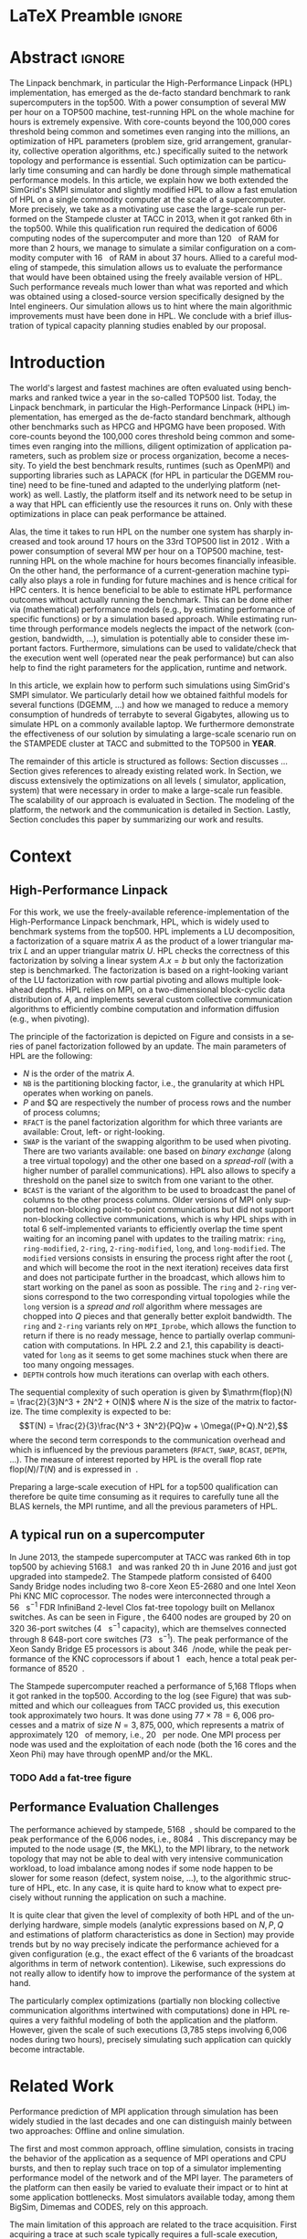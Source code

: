 # -*- coding: utf-8 -*-
# -*- org-confirm-babel-evaluate: nil -*-
# -*- mode: org -*-
#+TITLE:
#+LANGUAGE:  en
#+OPTIONS: H:5 author:nil email:nil creator:nil timestamp:nil skip:nil toc:nil ^:nil
#+TAGS: ARNAUD(a) CHRISTIAN(c) ANNE-CECILE(A)
#+TAGS: noexport(n) DEPRECATED(d) ignore(i)
#+TAGS: EXPERIMENT(e) LU(l) EP(e)
#+STARTUP: overview indent inlineimages logdrawer hidestars
#+EXPORT_SELECT_TAGS: export
#+EXPORT_EXCLUDE_TAGS: noexport
#+SEQ_TODO: TODO(t!) STARTED(s!) WAITING(w@) | DONE(d!) CANCELLED(c@) DEFERRED(@) FLAWED(f@)
#+LATEX_CLASS: IEEEtran
#+PROPERTY: header-args :eval never-export
#+LATEX_HEADER: \usepackage{DejaVuSansMono}
#+LATEX_HEADER: \usepackage[T1]{fontenc}
#+LATEX_HEADER: \usepackage[utf8]{inputenc}
#+LATEX_HEADER: %\usepackage{fixltx2e}
#+LATEX_HEADER: \usepackage{ifthen,figlatex}
#+LATEX_HEADER: \usepackage{longtable}
#+LATEX_HEADER: \usepackage{float}
#+LATEX_HEADER: \usepackage{wrapfig}
#+LATEX_HEADER: \usepackage{subfigure}
#+LATEX_HEADER: \usepackage{graphicx}
#+LATEX_HEADER: \usepackage{color,soul}
#+LATEX_HEADER: \usepackage[export]{adjustbox}
#+LATEX_HEADER: \usepackage{xspace}
#+LATEX_HEADER: \usepackage{amsmath,amssymb}
#+LATEX_HEADER: \usepackage[american]{babel}
#+LATEX_HEADER: \usepackage{relsize}
#+LATEX_HEADER: \AtBeginDocument{
#+LATEX_HEADER:   \definecolor{pdfurlcolor}{rgb}{0,0,0.6}
#+LATEX_HEADER:   \definecolor{pdfcitecolor}{rgb}{0,0.6,0}
#+LATEX_HEADER:   \definecolor{pdflinkcolor}{rgb}{0.6,0,0}
#+LATEX_HEADER:   \definecolor{light}{gray}{.85}
#+LATEX_HEADER:   \definecolor{vlight}{gray}{.95}
#+LATEX_HEADER: }
#+LATEX_HEADER: %\usepackage[paper=letterpaper,margin=1.61in]{geometry}
#+LATEX_HEADER: \usepackage{url} \urlstyle{sf}
#+LATEX_HEADER: \usepackage[normalem]{ulem}
#+LATEX_HEADER: \usepackage{todonotes}
#+LATEX_HEADER: \usepackage{fancyvrb}
#+LATEX_HEADER: \usepackage[colorlinks=true,citecolor=pdfcitecolor,urlcolor=pdfurlcolor,linkcolor=pdflinkcolor,pdfborder={0 0 0}]{hyperref}
#+LATEX_HEADER: \usepackage{color,colortbl}
#+LATEX_HEADER: \definecolor{gray98}{rgb}{0.98,0.98,0.98}
#+LATEX_HEADER: \definecolor{gray20}{rgb}{0.20,0.20,0.20}
#+LATEX_HEADER: \definecolor{gray25}{rgb}{0.25,0.25,0.25}
#+LATEX_HEADER: \definecolor{gray16}{rgb}{0.161,0.161,0.161}
#+LATEX_HEADER: \definecolor{gray60}{rgb}{0.6,0.6,0.6}
#+LATEX_HEADER: \definecolor{gray30}{rgb}{0.3,0.3,0.3}
#+LATEX_HEADER: \definecolor{bgray}{RGB}{248, 248, 248}
#+LATEX_HEADER: \definecolor{amgreen}{RGB}{77, 175, 74}
#+LATEX_HEADER: \definecolor{amblu}{RGB}{55, 126, 184}
#+LATEX_HEADER: \definecolor{amred}{RGB}{228,26,28}
#+LATEX_HEADER: \definecolor{amdove}{RGB}{102,102,122}
#+LATEX_HEADER: \usepackage{xcolor}
#+LATEX_HEADER: \usepackage[procnames]{listings}
#+LATEX_HEADER: \lstset{ %
#+LATEX_HEADER:  backgroundcolor=\color{gray98},    % choose the background color; you must add \usepackage{color} or \usepackage{xcolor}
#+LATEX_HEADER:  basicstyle=\tt\scriptsize,        % the size of the fonts that are used for the code
#+LATEX_HEADER:  breakatwhitespace=false,          % sets if automatic breaks should only happen at whitespace
#+LATEX_HEADER:  breaklines=true,                  % sets automatic line breaking
#+LATEX_HEADER:  showlines=true,                   % sets automatic line breaking
#+LATEX_HEADER:  captionpos=b,                     % sets the caption-position to bottom
#+LATEX_HEADER:  commentstyle=\color{gray30},      % comment style
#+LATEX_HEADER:  extendedchars=true,               % lets you use non-ASCII characters; for 8-bits encodings only, does not work with UTF-8
#+LATEX_HEADER:  frame=single,                     % adds a frame around the code
#+LATEX_HEADER:  keepspaces=true,                  % keeps spaces in text, useful for keeping indentation of code (possibly needs columns=flexible)
#+LATEX_HEADER:  keywordstyle=\color{amblu},       % keyword style
#+LATEX_HEADER:  procnamestyle=\color{amred},      % procedures style
#+LATEX_HEADER:  language=[95]fortran,             % the language of the code
#+LATEX_HEADER:  numbers=left,                     % where to put the line-numbers; possible values are (none, left, right)
#+LATEX_HEADER:  numbersep=5pt,                    % how far the line-numbers are from the code
#+LATEX_HEADER:  numberstyle=\tiny\color{gray20},  % the style that is used for the line-numbers
#+LATEX_HEADER:  rulecolor=\color{gray20},         % if not set, the frame-color may be changed on line-breaks within not-black text (\eg comments (green here))
#+LATEX_HEADER:  showspaces=false,                 % show spaces everywhere adding particular underscores; it overrides 'showstringspaces'
#+LATEX_HEADER:  showstringspaces=false,           % underline spaces within strings only
#+LATEX_HEADER:  showtabs=false,                   % show tabs within strings adding particular underscores
#+LATEX_HEADER:  stepnumber=2,                     % the step between two line-numbers. If it's 1, each line will be numbered
#+LATEX_HEADER:  stringstyle=\color{amdove},       % string literal style
#+LATEX_HEADER:  tabsize=2,                        % sets default tabsize to 2 spaces
#+LATEX_HEADER:  % title=\lstname,                    % show the filename of files included with \lstinputlisting; also try caption instead of title
#+LATEX_HEADER:  procnamekeys={call}
#+LATEX_HEADER: }
#+LATEX_HEADER: \definecolor{colorfuncall}{rgb}{0.6,0,0}
#+LATEX_HEADER: \newcommand{\prettysmall}{\fontsize{6}{8}\selectfont}
#+LATEX_HEADER: \let\oldtexttt=\texttt
#+LATEX_HEADER: \renewcommand\texttt[1]{\oldtexttt{\smaller[1]{#1}}}
# #+LATEX_HEADER: \usepackage[round-precision=3,round-mode=figures,scientific-notation=true]{siunitx}
#+LATEX_HEADER: \usepackage[binary-units]{siunitx}
#+LATEX_HEADER: \DeclareSIUnit\flop{Flop}
#+LATEX_HEADER: \DeclareSIUnit\flops{\flop\per\second}
#+LATEX_HEADER:\usepackage{tikz}
#+LATEX_HEADER:\usetikzlibrary{arrows,shapes,positioning,shadows,trees,calc}
#+LATEX_HEADER:\usepackage{pgfplots}
#+LATEX_HEADER:\pgfplotsset{compat=1.13}

#+LATEX_HEADER: \usepackage{enumitem}
#+LATEX_HEADER: \usepackage[mode=buildnew]{standalone}
#+LATEX_HEADER: \usepackage[ruled,vlined,english]{algorithm2e}
#+LATEX_HEADER: \DontPrintSemicolon

#+LaTeX: \newcommand\myemph[1]{\color{colorfuncall}\textbf{#1}}%

#+LaTeX: \newcommand\labspace[1][-0.25cm]{\vspace{#1}}
#+LaTeX: \renewcommand\O{\ensuremath{\mathcal{O}}\xspace}%

* LaTeX Preamble                                                     :ignore:
#+BEGIN_EXPORT latex
\let\oldcite=\cite
\renewcommand\cite[2][]{~\ifthenelse{\equal{#1}{}}{\oldcite{#2}}{\oldcite[#1]{#2}}\xspace}
\let\oldref=\ref
\def\ref#1{~\oldref{#1}\xspace}
\def\eqref#1{~(\oldref{#1})\xspace}
\def\ie{i.e.,\xspace}
\def\eg{e.g.,\xspace}
\def\etal{~\textit{et al.\xspace}}
\newcommand{\AL}[2][inline]{\todo[caption={},color=green!50,#1]{\small\sf\textbf{AL:} #2}}
\newcommand{\TC}[2][inline]{\todo[caption={},color=blue!50,#1]{\small\sf\textbf{TOM:} #2}}
\newcommand{\CH}[2][inline]{\todo[color=red!30,#1]{\small\sf \textbf{CH:} #2}}

%% Omit the copyright space.
%\makeatletter
%\def\@copyrightspace{}
%\makeatother

%\def\IEEEauthorblockN#1{\gdef\IEEEauthorrefmark##1{\ensuremath{{}^{\textsf{##1}}}}#1}
%\newlength{\blockA}
%\setlength{\blockA}{.35\linewidth}
%\def\IEEEauthorblockA#1{
%  \scalebox{.9}{\begin{minipage}{\blockA}\normalsize\sf
%    \def\IEEEauthorrefmark##1{##1: }
%    #1
%  \end{minipage}}
%}
% \def\IEEEauthorrefmark#1{#1: }

\title{Emulating High Performance Linpack on a Commodity Computer at the Scale of a Supercomputer}
%\title{Simulating the Energy Consumption of MPI~Applications}
% Predicting the Performance and the Power Consumption of MPI Applications With SimGrid
  %\titlerunning{Power-aware simulation for large-scale systems with SimGrid}
  %

  \author{
  \IEEEauthorblockN{
  Tom Cornebize, Franz C. Heinrich, Arnaud Legrand}
  \IEEEauthorblockA{Univ. Grenoble Alpes, CNRS, Inria, Grenoble INP, LIG, 38000 Grenoble, France\\
    tom.cornebize@univ-grenoble-alpes.fr, franz-christian.heinrich@inria.fr, arnaud.legrand@imag.fr}
  }


  \maketitle              % typeset the title of the contribution
#+END_EXPORT
* Abstract                                                           :ignore:
#+LaTeX: \begin{abstract}
The Linpack benchmark, in particular the High-Performance Linpack
(HPL) implementation, has emerged as the de-facto standard benchmark
to rank supercomputers in the top500. With a power consumption of
several MW per hour on a TOP500 machine, test-running HPL on the whole
machine for hours is extremely expensive. With core-counts beyond the
100,000 cores threshold being common and sometimes even ranging into
the millions, an optimization of HPL parameters (problem size, grid
arrangement, granularity, collective operation algorithms, etc.)
specifically suited to the network topology and performance is
essential. Such optimization can be particularly time consuming and
can hardly be done through simple mathematical performance models. In
this article, we explain how we both extended the SimGrid's SMPI
simulator and slightly modified HPL to allow a fast emulation of HPL
on a single commodity computer at the scale of a supercomputer. More
precisely, we take as a motivating use case the large-scale run
performed on the Stampede cluster at TACC in 2013, when it got ranked
6th in the top500. While this qualification run required the
dedication of 6006 computing nodes of the supercomputer and more than
\SI{120}{\tera\byte} of RAM for more than 2 hours, we manage to simulate a similar
configuration on a commodity computer with \SI{16}{\giga\byte} of RAM in about 37
hours. Allied to a careful modeling of stampede, this simulation
allows us to evaluate the performance that would have been obtained
using the freely available version of HPL. Such performance reveals much
lower than what was reported and which was obtained using a
closed-source version specifically designed by the Intel
engineers. Our simulation allows us to hint where the main algorithmic
improvements must have been done in HPL. We conclude with a brief
illustration of typical capacity planning studies enabled by our
proposal. 

# With supercomputers growing both in size and popularity, it has become
# important to reduce their usage for the optimization of application
# codes rather than serious research. Simulation is well-known to be
# able to aid researchers to study the behavior of massively parallel
# applications. Alas, running these simulations at the scale of the
# largest supercomputers has been practically infeasible, rendering it
# almost impossible to faithfully predict resource-hungry applications. 
# In this work, we show how we adapted HPL and the SMPI simulator of the SimGrid
# simulation framework to predict HPL's behavior on the 6,006 nodes of
# the Stampede1 cluster. We first outline how we reduced the time spent executing
# code from HPL to only \SI{0.3}{\percent} without loosing accuracy by
# using empirically obtained
# performance models for the computation kernels before we discuss the
# network and communication models used
# by SMPI and how we modeled an accelerator-based cluster such as Stampede.
# We finally demonstrate the practical applicability of our
# approach through the simulation of HPL at scale on a commonly
# available single server node by accurately predicting its
# runtime on a \SI{120}{\tera\byte} large problem instance that was used
# to evaluate the Stampede1 system for the Top500 list.
#+LaTeX: \end{abstract}


#+BEGIN_EXPORT latex
% this is need to trim the number of authors and et al. for more than 3 authors
\bstctlcite{IEEEexample:BSTcontrol}
#+END_EXPORT
* Introduction

The world's largest and fastest machines are often evaluated using
benchmarks and ranked twice a year in the so-called
TOP500 list. Today, the Linpack benchmark, in particular the High-Performance Linpack (HPL)
implementation, has emerged as the de-facto standard benchmark, although
other benchmarks such as HPCG and HPGMG have been proposed. With
core-counts beyond the 100,000 cores threshold being common and sometimes
even ranging into the millions, diligent optimization of application
parameters, such as problem size or process organization, 
become a necessity. To yield the best benchmark results,
runtimes (such as OpenMPI) and supporting libraries such as LAPACK
(for HPL in particular the DGEMM routine) need to be fine-tuned and adapted to the
underlying platform (network) as well. Lastly, the platform itself and
its network need to be setup in a way that HPL can efficiently use the
resources it runs on. Only with these optimizations in place can peak
performance be attained. 

Alas, the time it takes to run HPL on the number one system has
sharply increased and took around 17 hours on the 33rd TOP500 list in
2012 
\CH{TODO update this!; see http://www.icl.utk.edu/~luszczek/pubs/post165s1.pdf}. With a power
consumption of several MW per hour on a TOP500 machine, test-running HPL on the whole
machine for hours becomes financially infeasible. On the other hand,
the performance of a current-generation machine typically also
plays a role in funding for future machines and is hence critical for
HPC centers. It is hence beneficial to be able to estimate
HPL performance outcomes without actually running the benchmark. This
can be done either via (mathematical) performance models (e.g., by
estimating performance of specific functions) or by a simulation based approach.
While estimating runtime through performance models neglects the
impact of the network (congestion, bandwidth, ...), simulation is
potentially able to consider these important factors. Furthermore,
simulations can be used to validate/check that the execution went well
(operated near the peak performance) but can also help to find the
right parameters for the application, runtime and network.

In this article, we explain how to perform such simulations using
SimGrid's SMPI simulator. We particularly detail how we obtained
faithful models for several functions (DGEMM, ...) and how we managed
to reduce a memory consumption of hundreds of terrabyte to several
Gigabytes, allowing us to simulate HPL on a commonly available laptop.
We furthermore demonstrate the effectiveness of our solution by
simulating a large-scale scenario run on the STAMPEDE cluster at TACC
and submitted to the TOP500 in *YEAR*.

The remainder of this article is structured as follows: Section\ref{sec:con}
discusses ...
Section\ref{sec:relwork} gives references to already existing
related work. In Section\ref{sec:em}, we discuss extensively the
optimizations on all levels (\ie simulator, application, system) that were necessary in order to make a large-scale run
feasible. The scalability of our approach is evaluated in
Section\ref{sec:scalabilityevol}. The modeling of the platform, the
network and the communication is detailed in
Section\ref{sec:science}. Lastly, Section\ref{sec:cl} concludes this
paper by summarizing our work and results.
  
* Context
#+LaTeX: \label{sec:con}

# The HPLinpack benchmark consists of a set of rules: A set of linear
# equations, $Ax = b$, needs to be solved and it requires furthermore that the input matrix can be of
# arbitrary dimension =n= and that O(n³) + O(n²) operations be used
# (hence, Strassen's matrix multiplication is prohibited).

** High-Performance Linpack
\label{sec:hpl}
#+BEGIN_EXPORT latex
\begin{figure}
  \newcommand{\mykwfn}[1]{{\bf\textsf{#1}}}%
  \SetAlFnt{\sf}%
  \SetKwSty{mykwfn}%
  \SetKw{KwStep}{step}%
  \centering
  \begin{minipage}[m]{0.4\linewidth}
    % \vspace{0.3cm} % ugly, could not align the drawing with the algorithm with minipages or tabular...
    \begin{tikzpicture}[scale=0.23]
      \draw (0, 0) -- (0, 12) -- (12, 12) -- (12, 0) -- cycle;
      \foreach \i in {2}{
        \draw [fill=lightgray] (\i, 0) -- (\i, 12-\i) -- (12, 12-\i) -- (12, 0) -- cycle;
        \draw [fill=gray] (\i, 12-\i) -- (\i, 12-\i-1) -- (\i+1, 12-\i-1) -- (\i+1, 12-\i) -- cycle;
        \draw[very thick, -latex] (\i,12-\i) -- (\i+2,12-\i-2);
        \draw[<->] (\i, 12-\i+0.5) -- (\i+1, 12-\i+0.5) node [pos=0.5, yshift=+0.15cm] {\scalebox{.6}{$NB$}};
      }
      \foreach \i in {3}{
        \draw [fill=white] (\i, 0) -- (\i, 12-\i) -- (12, 12-\i) -- (12, 0) -- cycle;
        \draw (\i,12-\i) -- (\i,0);
        \draw[very thick, -latex] (\i,12-\i) -- (\i+2,12-\i-2);
      }
      \draw[dashed] (0, 12) -- (12, 0);
      \node(L) at (2, 2) {\ensuremath{\boldsymbol{L}}};
      \node(U) at (10, 10) {\ensuremath{\boldsymbol{U}}};
      \node(A) at (8, 4) {\ensuremath{\boldsymbol{A}}};
      \draw[<->] (0, -0.5) -- (12, -0.5) node [pos=0.5, yshift=-0.3cm] {$N$};

    \end{tikzpicture}
  \end{minipage}%
  \begin{minipage}[m]{0.6\linewidth}
    \begin{algorithm}[H]
      allocate and initialize $A$\;
      \For{$k=N$ \KwTo $0$ \KwStep $NB$}{
        allocate the panel\;
        factor the panel\;
        broadcast the panel\;
        update the matrix;
      }
    \end{algorithm}
    \vspace{1em}
  \end{minipage}
  
  \caption{Overview of HPL}
  \label{fig:hpl_overview}
\end{figure}
#+END_EXPORT

For this work, we use the freely-available reference-implementation of
the High-Performance Linpack benchmark\cite{HPL}, HPL, which is widely
used to benchmark systems from the top500\cite{top500}. HPL implements
a LU decomposition, \ie a factorization of a square matrix $A$ as the
product of a lower triangular matrix $L$ and an upper triangular
matrix $U$. HPL checks the correctness of this factorization by
solving a linear system $A.x=b$ but only the factorization step is
benchmarked.  The factorization is based on a right-looking variant of
the LU factorization with row partial pivoting and allows multiple
look-ahead depths. HPL relies on MPI, on a two-dimensional
block-cyclic data distribution of $A$, and implements several custom
collective communication algorithms to efficiently combine computation
and information diffusion (e.g., when pivoting).

The principle of the factorization is depicted on
Figure\ref{fig:hpl_overview} and consists in a series of panel
factorization followed by an update. The main parameters of HPL are
the following:
- $N$ is the order of the matrix $A$.
- =NB= is the partitioning blocking factor, i.e., the granularity at
  which HPL operates when working on panels.
- $P$ and $Q are respectively the number of process rows and the
  number of process columns;
- =RFACT= is the panel factorization algorithm for which three variants
  are available: Crout, left- or right-looking.
- =SWAP= is the variant of the swapping algorithm to be used when
  pivoting. There are two variants available: one based on /binary
  exchange/ (along a tree virtual topology) and the other one based on
  a /spread-roll/ (with a higher number of parallel communications). HPL
  also allows to specify a threshold on the panel size to switch from
  one variant to the other.
- =BCAST= is the variant of the algorithm to be used to broadcast the
  panel of columns to the other process columns. Older versions of MPI
  only supported non-blocking point-to-point communications but did
  not support non-blocking collective communications, which is why HPL
  ships with in total 6 self-implemented variants to efficiently
  overlap the time spent waiting for an incoming panel with updates to
  the trailing matrix: =ring=, =ring-modified=, =2-ring=, =2-ring-modified=,
  =long=, and =long-modified=. The =modified= versions consists in ensuring
  the process right after the root (, and which will become the root
  in the next iteration) receives data first and does not participate
  further in the broadcast, which allows him to start working on the
  panel as soon as possible. The =ring= and =2-ring= versions correspond
  to the two corresponding virtual topologies while the =long= version
  is a /spread and roll/ algorithm where messages are chopped into $Q$
  pieces and that generally better exploit bandwidth. The =ring= and
  =2-ring= variants rely on =MPI_Iprobe=, which allows the function to
  return if there is no ready message, hence to partially overlap
  communication with computations. In HPL 2.2 and 2.1, this capability
  is deactivated for =long= as it seems to get some machines stuck when
  there are too many ongoing messages.
- =DEPTH= controls how much iterations can overlap with each others.

The sequential complexity of such operation is given by
$\mathrm{flop}(N) = \frac{2}{3}N^3 + 2N^2 + O(N)$ where $N$ is the
size of the matrix to factorize. The time complexity is expected to
be: $$T(N) = \frac{2}{3}\frac{N^3 + 3N^2}{PQ}w + \Omega((P+Q).N^2),$$ where
the second term corresponds to the communication overhead and which is
influenced by the previous parameters (=RFACT=, =SWAP=, =BCAST=, =DEPTH=,
...).  The measure of interest reported by HPL is the overall flop
rate $\mathrm{flop}(N)/T(N)$ and is expressed in \si{\giga\flops}.

Preparing a large-scale execution of HPL for a top500 qualification
can therefore be quite time consuming as it requires to carefully tune
all the BLAS kernels, the MPI runtime, and all the previous parameters
of HPL.
** A typical run on a supercomputer
In June 2013, the stampede supercomputer at TACC was ranked 6th in top
top500 by achieving \SI{5168.1}{\tera\flops} and was ranked 20 th in
June 2016 and just got upgraded into stampede2. The Stampede platform
consisted of 6400 Sandy Bridge nodes including two 8-core Xeon E5-2680 and one
Intel Xeon Phi KNC MIC coprocessor. The nodes were interconnected
through a \SI{56}{\giga\bit\per\second} FDR InfiniBand 2-level Clos
fat-tree topology built on Mellanox switches. As can be seen in Figure
\ref{fig:fat_tree_topology}, the 6400 nodes are
grouped by 20 on 320 36-port switches (\SI{4}{\tera\bit\per\second}
capacity), which are themselves connected through 8 648-port core
switches (\SI{73}{\tera\bit\per\second}). The peak performance of the
Xeon Sandy Bridge E5 processors is about \SI{346}{\giga\flops}/node,
while the peak performance of the KNC coprocessors if about
\SI{1}{\tera\flops} each, hence a total peak performance of
\SI{8520}{\tera\flops}.

The Stampede supercomputer reached a performance of 5,168 Tflops when
it got ranked in the top500. According to the log (see
Figure\ref{fig:hpl_output}) that was submitted and which our
colleagues from TACC provided us, this execution took approximately
two hours. It was done using $77\times78 = 6,006$ processes and a matrix of
size $N = 3,875,000$, which represents a matrix of approximately
\SI{120}{\tera\byte} of memory, i.e., \SI{20}{\giga\byte} per node.
One MPI process per node was used and the exploitation of each node
(both the 16 cores and the Xeon Phi) may have through openMP and/or
the MKL.

#+BEGIN_EXPORT latex
\begin{figure}%[!htb]
  \centering
  \scalebox{.73}{\begin{minipage}[b]{.68\textwidth}
  \lstset{frame=bt,language=html,numbers=none,escapechar=£}\lstinputlisting{fullrun_hpl.txt}
  \end{minipage}}
  \caption{HPL output submitted in June 2013 for the ranking of stampede in the top500.}
  \label{fig:hpl_output}
\end{figure}
#+END_EXPORT
*** TODO Add a fat-tree figure
:LOGBOOK:
- State "TODO"       from              [2017-11-17 ven. 14:36]
:END:
#+BEGIN_EXPORT latex
\begin{figure}[t]
  \centering
  \includegraphics[width=\linewidth,page=1]{./figures/stampede.pdf}                                                                                                                               
  \caption{A fat-tree}
  \label{fig:fat_tree_topology}
  \labspace
\end{figure}
#+END_EXPORT
*** Hidden information about the Stampede execution              :noexport:
#+BEGIN_SRC C :exports none :tangle fullrun_hpl.txt
================================================================================
HPLinpack 2.1  --  High-Performance Linpack benchmark  --   October 26, 2012
Written by A. Petitet and R. Clint Whaley,  Innovative Computing Laboratory, UTK
Modified by Piotr Luszczek, Innovative Computing Laboratory, UTK
Modified by Julien Langou, University of Colorado Denver
================================================================================

An explanation of the input/output parameters follows:
T/V    : Wall time / encoded variant.
N      : The order of the coefficient matrix A.
NB     : The partitioning blocking factor.
P      : The number of process rows.
Q      : The number of process columns.
Time   : Time in seconds to solve the linear system.
Gflops : Rate of execution for solving the linear system.

The following parameter values will be used:

£\myemph{N}£        : £\myemph{3875000}£
£\myemph{NB}£       :   £\myemph{1024}£
PMAP     : Column-major process mapping
£\myemph{P}£        :      £\myemph{77}£
£\myemph{Q}£        :      £\myemph{78}£
PFACT    :   Right 
NBMIN    :       4 
NDIV     :       2 
RFACT    :   Crout 
BCAST    :  BlongM 
DEPTH    :       0 
SWAP     : Binary-exchange
L1       : no-transposed form
U        : no-transposed form
EQUIL    : no
ALIGN    :    8 double precision words

--------------------------------------------------------------------------------

- The matrix A is randomly generated for each test.
- The following scaled residual check will be computed:
      ||Ax-b||_oo / ( eps * ( || x ||_oo * || A ||_oo + || b ||_oo ) * N )
- The relative machine precision (eps) is taken to be               1.110223e-16
- Computational tests pass if scaled residuals are less than                16.0



[...]



Peak Performance = 5172687.23 GFlops /   861.25 GFlops per node
================================================================================
T/V                N    NB     P     Q               Time                 Gflops
--------------------------------------------------------------------------------
WC05C2R4     3875000  1024    77    78            7505.72            £\myemph{5.16811e+06}£
HPL_pdgesv() start time Sun Jun  2 13:04:59 2013

HPL_pdgesv() end time   Sun Jun  2 15:10:04 2013

--------------------------------------------------------------------------------
||Ax-b||_oo/(eps*(||A||_oo*||x||_oo+||b||_oo)*N)=        0.0007822 ...... PASSED
================================================================================

Finished      1 tests with the following results:
              1 tests completed and passed residual checks,
              0 tests completed and failed residual checks,
              0 tests skipped because of illegal input values.
--------------------------------------------------------------------------------

End of Tests.
================================================================================

#+END_SRC

** Performance Evaluation Challenges
:LOGBOOK:
- State "TODO"       from              [2017-11-15 mer. 16:26]
:END:
#+LaTeX: \label{sec:con:diff}

The performance achieved by stampede, \SI{5168}{\tera\flops}, should
be compared to the peak performance of the 6,006 nodes, i.e.,
\SI{8084}{\tera\flops}. This discrepancy may be imputed to the node
usage (\eg, the MKL), to the MPI library, to the network topology that
may not be able to deal with very intensive communication workload, to
load imbalance among nodes if some node happen to be slower for some
reason (defect, system noise, ...), to the algorithmic structure of
HPL, etc. In any case, it is quite hard to know what to expect
precisely without running the application on such a machine.

It is quite clear that given the level of complexity of both HPL and
of the underlying hardware, simple models (analytic expressions based
on $N, P, Q$ and estimations of platform characteristics as done in
Section\ref{sec:hpl}) may provide trends but by no way precisely
indicate the performance achieved for a given configuration (e.g., the
exact effect of the 6 variants of the broadcast algorithms in term of
network contention). Likewise, such expressions do not really allow to
identify how to improve the performance of the system at hand.

The particularly complex optimizations (partially non blocking
collective communication algorithms intertwined with computations)
done in HPL requires a very faithful modeling of both the application
and the platform. However, given the scale of such executions (3,785
steps involving 6,006 nodes during two hours), precisely simulating
such application can quickly become intractable.
* Related Work
#+LaTeX: \label{sec:relwork}

Performance prediction of MPI application through simulation has been
widely studied in the last decades and one can distinguish mainly
between two approaches: Offline and online simulation.

The first and most common approach, offline simulation, consists in
tracing the behavior of the application as a sequence of MPI
operations and CPU bursts, and then to replay such trace on top of a
simulator implementing performance model of the network and of the MPI
layer. The parameters of the platform can then easily be varied to
evaluate their impact or to hint at some application bottlenecks.
Most simulators available today, among them BigSim\cite{bigsim_04},
Dimemas\cite{dimemas} and CODES\cite{CODES}, rely on this approach.

The main limitation of this approach are related to the trace
acquisition. First acquiring a trace at such scale typically requires
a full-scale execution, which is precisely what we want to
avoid. Second, the traces contain only information about a single run
and give no hint about the consequences (e.g., in term of
communication patterns) of simple modifications of application
parameters. For simple applications (e.g., stencil), it may be
possible to extrapolate behavior from small-scale
traces\cite{scalaextrap,pmac_lspp13} but whenever the application relies on
non-blocking communication patterns, the execution becomes non
deterministic. This approach is therefore unusable in the case of HPL
due to the size of the obtained traces and the complexity of the
application, as HPL implements for instance several broadcast
strategies that influence the performance significantly.

Online simulation is a form of emulation where the application is
executed in a very controlled way on top of the simulator. The
simulator is responsible for determining, using platform performance
models, when each process should be run. Running the whole application
allows to faithfully capture its behavior at the level of MPI. A few
recent simulators rely on the online approach, among which the
extreme-scale simulator xSim\cite{xsim}, SST Macro\cite{sstmacro} and
SimGrid/SMPI\cite{simgrid}.

Since HPL implements its own broadcast strategies, trace-based
simulation is no longer sufficient as these strategies are vital for
HPL's performance. Hence, emulation is required but it raises at least
two challenges:
- First, the time-complexity of the algorithm is $\O(N^3)$ and
  $O(N^2)$ communications are performed, with $N$ being very
  large. The execution on the Stampede cluster took almost two hours
  with 6,006 computing nodes. Although the emulation could be done in
  parallel, we obviously want to limit the computing resources used
  when performing and emulation. Using only a single node, a naive
  emulation of HPL at the scale of the stampede run would take about
  500 days at best.
- Second, the memory consumption of such application is tremendous and
  the emulation needs to be able to deal with an application
  manipulating hundreds of tera bytes of RAM.
The source code of xSim is not available, which prevents its use in
our context. Hence, to the best of our knowledge, only SST Macro and
SimGrid/SMPI are suited and mature enough to the faithful emulation of
HPL. In the following, we decide to rely on SimGrid as we are already
have a very good knowledge of its internals but the developments we
propose would a priori also be possible within the SST Macro
framework.

# Real execution:
# - Matrix of size 3,875,000
# - Using 6,006 MPI processes
# - About 2 hours
# Requirement for the emulation of Stampede's execution:
# - $\ge 3, 875, 000 2 \times 8$ bytes \approx 120 terabytes of memory
# - $\ge 6, 006 \times 2$ hours \approx 500 days (very optimistic)
  
* SimGrid/SMPI in a nutshell
\label{sec:smpi}

SimGrid\cite{simgrid} is a 17 years-old flexible and open-source
simulation framework that was originally designed to study scheduling
heuristics tailored for heterogeneous computing grid
environments. Since then it has also been used to study cloud and
peer-to-peer systems. SMPI\cite{smpi} is a recently developed flavor
of SimGrid which allows to faithfully simulation unmodified C/C++ or
Fortan MPI applications.  

Many simulators of distributed computing systems focus foremost on
scalability. Although SimGrid has been successfully to simulate e.g.,
peer-to-peer systems comprising two millions of nodes using only a
single standard machine, the main focus of the SimGrid development
team has always been to provide validated performance models, and in
particular of network operations. This is done by comparing simulation
predictions with real experiments as to validate the approach and to
improve the quality of network and application
models. In\cite{heinrich:hal-01523608}, we have for example shown how
SMPI can be used to accurately and consistently predict (within a few
percents) both the performance and the energy consumption of some of
the NAS Parallel benchmarks and of HPL for small-scale clusters (up to
144 cores in\cite{heinrich:hal-01523608} and up to 128 nodes
in\cite{smpi}). In this article, we try to push our comparison to a
much larger scale although in a less controlled scenario since the
stampede run of HPL was done several years ago and we only have
limited information about it.

** MPI Communication Modeling
The first challenge arising when modeling communication of MPI
applications is related to the complex network optimizations done in
real MPI implementations. Different transmission protocols (short,
eager, rendez-vous) may be used depending on the message size, which
incurs different synchronization semantics. These optimizations also
lead to very different effective latency and bandwidth values
depending on message size. To capture all such effects, SMPI relies on
a generalization of the LogGPS model\cite{smpi} where several
synchronization and performance modes can be specified. Such model can
be instantiated through a carefully controlled series of messages
(=MPI_Send= and =MPI_Recv=) between two nodes and through a set of
piece-wise linear regressions.

The second key challenge is raised by the modeling of network topology
and contention. SMPI relies on the flow-level models of SimGrid: each
communication is represented by a /flow/, as single entity rather than
as sets of individual packets. Assuming steady-state, the contention
between active communications is modeled as a bandwidth sharing
problem that accounts for non-trivial phenomena (\eg RTT-unfairness of
TCP, cross-traffic interference or simply network
heterogeneity\cite{Velho_TOMACS13}). Every time a communication starts or
ends, the bandwidth sharing has to be recomputed, which can be too
slow and complex to scale to large platforms. Although transient
phenomenon and network protocol instability are not modeled, it allows
to efficiently account for network topology and heterogeneity. The
main advantage of this approach is that the simulation time of a
communication is independent on message size, which is an asset for
simulating large scale tightly coupled applications such as HPL.

The third challenge in term of performance modeling is incurred by MPI
collective operations which are generally of utmost importance to
application performance. Performance optimization of MPI collective
operations has received significant attention. MPI implementations
thus have commonly several alternatives for each collective operation
and select one at runtime depending on message size and communicator
geometry.  SimGrid's SMPI layer implements all the specific collective
communication algorithms from several real MPI implementations (\eg
Open MPI, MPICH, ...) and their selection logic to ensure that any
simulated run of an application is as faithful as possible to real
executions. Since HPL ships with its own implementation of collective
operation, this is however not likely to be the source of discrepancy
between simulation and real executions.

** Application Behavior Modeling
Regarding, the capture of the behavior of the application, as we
briefly discussed in the previous section, SMPI relies on the /online/
simulation approach where the application code is executed and part of
the instruction stream is intercepted and passed on to a simulator. In
SMPI, every MPI process of the application is mapped onto a
lightweight simulation thread and every simulation thread is run in
mutual exclusion from the others. Every time such a thread enters an
MPI call, it yields to the simulation kernel and the time it spent
computing (in isolation from every other thread) since the previous
MPI call can thus be injected into the simulator as a virtual
delay. 

Since all simulated MPI ranks are folded into the same address space,
as threads in a single process, global variables in the MPI
application will clash unless they are /privatized/ to ensure that the
simulated MPI ranks are still isolated from each others. Several
technical approaches are possible to handle such issue\cite{smpi} but
the one proposed by default in SMPI consists in remapping the data
segment containing global variables of the code to a rank specific
copy each time we context switch from a process to another. This
remapping is done using the ~mmap~ system call, which leverages the
virtual memory mechanism of the operating system.

The main drawback of this approach is that it is usually quite
expensive in terms of both simulation time and memory requirements
since the whole parallel application is actually executed on a single
host machine. SMPI provides two simple annotation mechanisms allowing
to exploit the regularity of HPC applications and to drastically
reduce both memory footprint and simulation duration.
- Kernel sampling :: for many applications, the execution structure is
     independent on the computation results. Most
     computation-intensive kernels (e.g., BLAS kernels in the case of
     HPL) could then actually be skipped for the purpose of the
     simulation. To this end, SMPI provides several macros (\eg
     =SMPI_SAMPLE_LOCAL= and =SMPI_SAMPLE_GLOBAL=) to annotate regular
     computation kernels. In simulation, such regions of code are
     executed a few times to obtain estimations of their cost and are
     skipped when enough samples have been obtained.
- Memory  folding ::  since computation results are irrelevant, SMPI
     provides the =SMPI_SHARED_MALLOC= (resp. =SMPI_SHARED_FREE)= macro to
     replace the call to =malloc= (resp. =free=), which allows to
     indicate that in simulation some data structures can safely be
     shared between processes (\eg an input matrix).

     Two different mechanisms exist in Simgrid, called /local/ and
     /global/. The local algorithm allocates one block per call
     location, shared by all MPI processes. The real memory footprint
     of this block is exactly the size of the allocation, hence the
     memory consumption of all the MPI processes is divided by the
     number of processes. This mechanism is based on POSIX shared
     memory objects, using =shm_*= functions.

     The global algorithm is much more efficient in terms of memory
     consumption. First, it allocates a single block for the whole
     execution, shared by all MPI processes. Whenever calling
     =SMPI_SHARED_MALLOC=, a range of virtual addresses of the desired
     size is reserved and cyclically mapped on a small range of
     physical addresses, as illustrated by
     figure\nbsp{}\ref{fig:global_shared_malloc}. The granularity is the
     size of this range of physical addresses (1MB by default).
     This mechanism allows to obtain a nearly constant memory
     footprint, regardless of the size of the allocations.

    # At the first call to =SMPI_SHARED_MALLOC=, a temporary file is created. The file descriptor is a global variable,
    # accessible by all the MPI processes, since they are implemented by POSIX threads.

    # At every call to =SMPI_SHARED_MALLOC=, a first call to =mmap= is done with the required size and the flag =MAP_ANONYMOUS=
    # (thus without any file descriptor). The effect of this call is to reserve the whole interval of virtual
    # addresses. Then, for each sub-interval, a new call to =mmap= is done with the temporary file. The address of the
    # sub-interval itself is passed with the flag =MAP_FIXED=, which forces the mapping to keep the same virtual address.
    # As a result, each of these sub-intervals of virtual addresses are mapped onto a same interval of physical
    # addresses. We therefore have a block of virtual addresses of arbitrary size backed by a constant amount of physical
    # memory. Since there are almost no computations left, this is harmless with respect to the simulation. Note that such
    # allocations cannot be fully removed as many parts of the code
    # still access it from time to time.

    #+BEGIN_EXPORT latex
    \tikzset{draw half paths/.style 2 args={%
      % From https://tex.stackexchange.com/a/292108/71579
      decoration={show path construction,
        lineto code={
          \draw [#1] (\tikzinputsegmentfirst) --
             ($(\tikzinputsegmentfirst)!0.5!(\tikzinputsegmentlast)$);
          \draw [#2] ($(\tikzinputsegmentfirst)!0.5!(\tikzinputsegmentlast)$)
            -- (\tikzinputsegmentlast);
        }
      }, decorate
    }}
    \begin{figure}[htbp]
      \centering
      \begin{tikzpicture}
        \pgfmathtruncatemacro{\size}{4}
        \pgfmathtruncatemacro{\width}{2}
        \pgfmathtruncatemacro{\sizem}{\size-1}
        \pgfmathtruncatemacro{\smallbasex}{4}
        \pgfmathtruncatemacro{\smallbasey}{\size/2}
        \pgfmathtruncatemacro{\smallstopx}{\smallbasex+\width}
        \pgfmathtruncatemacro{\smallstopy}{\smallbasey+1}
        \foreach \i in {0,\sizem}{
	    \pgfmathtruncatemacro{\j}{\i+1}
	    \draw (0, \i) -- (0, \j);
	    \draw (\width, \i) -- (\width, \j);
	    \draw[dotted] (0, \i) -- (\width, \i);
	    \draw[dotted] (0, \j) -- (\width, \j);
	}
	\draw[dashed] (0, 1) -- (0, \sizem);
	\draw[dashed] (\width, 1) -- (\width, \sizem);
	\draw (0, 0)     -- (\width, 0);
	\draw (0, \size) -- (\width, \size);
        \draw (\smallbasex,\smallbasey) -- (\smallstopx,\smallbasey) -- (\smallstopx,\smallstopy) -- (\smallbasex,\smallstopy) -- cycle;
        \foreach \i in {0,\sizem}{
	    \pgfmathtruncatemacro{\j}{\i+1}
	    \draw[dotted] (\width, \i) -- (\smallbasex, \smallbasey);
	    \draw[dotted] (\width, \j) -- (\smallbasex, \smallstopy);
	    \pgfmathsetmacro{\xleft}{\width}
	    \pgfmathsetmacro{\xright}{\smallbasex}%{\width/2.0+\smallbasex/2.0}
	    \pgfmathsetmacro{\yleft}{\i + 0.5}
	    \pgfmathsetmacro{\yright}{\smallbasey + 0.5}
	    \path [draw half paths={solid, -latex}{draw=none}]  (\xleft, \yleft) -- (\xright, \yright);
	}
	\draw[decorate,line width=1pt,decoration={brace,raise=0.2cm}] (0, 0) -- (0, \size) node [pos=0.5, xshift=-1cm] {virtual};
	\draw[decorate,line width=1pt,decoration={brace,mirror,raise=0.2cm}] (\smallstopx, \smallbasey) -- (\smallstopx, \smallstopy) node [pos=0.5, xshift=1.2cm] {physical};
      \end{tikzpicture}
      \caption{\label{fig:global_shared_malloc}Global shared malloc}
    \end{figure}
    #+END_EXPORT
* Improving SMPI Emulation Mechanisms and Preparing HPL
#+LaTeX: \label{sec:em}

In this section, we described the adjustments we made in SimGrid and
the few modifications we had to do in HPL to allow a scalable and
faithful simulation of HPL. A quick performance evaluation of each
modification is provided when space allows but we refer the interested
reader to\cite{cornebize:hal-01544827} and to a laboratory 
#+LaTeX: notebook\footnote{See \texttt{journal.org} at \url{https://github.com/Ezibenroc/m2_internship_journal/}},
where each modification has been carefully investigated.
The experiments of this section have been performed on nodes of the
Nova cluster from the Grid'5000 testbed\cite{grid5000}. These nodes have
\SI{32}{\giga\byte} RAM of memory and two 8-core Intel Xeon E5-2620 v4
CPUs processors running at \SI{2.1}{\GHz}. They are deployed with a
Debian Stretch image (kernel 4.9) and a single core was used for each
experiment.

** Kernel modeling
#+BEGIN_EXPORT latex
\begin{figure*}%[!htb]
  \centering
  \subfigure[Non-intrusive macro replacement.\label{fig:macro_simple}]{
    \begin{minipage}[b]{.5\linewidth}
      \lstset{frame=bt,language=C,escapechar=|}\lstinputlisting{HPL_dtrsm_macro_simple.c}
    \end{minipage}}%
  \subfigure[Gain in term of simulation time.\label{fig:kernel_sampling}]{
    \begin{minipage}[b]{.5\linewidth} 
      \includegraphics[width=\linewidth,page=2]{figures/validation_kernel_modeling.pdf}
    \end{minipage}}
  \caption{Replacing the calls to computationally expensive functions by a model.}
\end{figure*}
#+END_EXPORT

       As explained in Section\ref{sec:con:diff}, faithful prediction
       requires emulating HPL, i.e., to execute the code. However, HPL
       heavily relies on commonly available BLAS functions such as
       =dgemm= (for matrix-matrix multiplication) or =dtrsm= (for solving
       an equation of the form $Ax=b$). A quick analysis of an HPL
       simulation with a relatively small matrix with dimensions
       30,000 and 64 processes shows that around \SI{96}{\percent} of
       the time is spent in these two very regular functions. The values computed
       by these functions are barely used in the control flow of HPL
       and are thus of no interest when simulating.

       Therefore, immediate and significant time savings can be
       realized by replacing such expensive calls to =dgemm= and =dtrsm=
       by a performance model. Figure\ref{fig:macro_simple} shows how
       every call to the =HPL_dtrsm= function can be skipped and
       replaced by a simple evaluation of a model. The macro mechanism
       allows to keep HPL code modifications to an absolute
       minimum. The =(9.882e-12)= value represents the inverse of the
       flop rate for such computation kernel and can be obtained
       through a simple calibration. The predicted execution time is
       then used as an argument to =smpi_execute_benched=, which makes
       the simulated process enter a sleep-state for the entire
       duration, effectively advancing the clock for that process by
       the same amount as the execution would have. The gain in term
       of simulation time for a small scenario is depicted on
       Figure\ref{fig:kernel_sampling}. As expected this modification
       speeds up the simulation by orders of magnitude when matrix
       size increases. The consequence in term performance (i.e., the
       output of HPL) prediction are a slight overestimation due to
       the absence of performance variability when kernel models are
       used. Such variability could however easily be accounted for in
       the model.
*** Hidden section with macro code                               :noexport:
#+BEGIN_SRC C :exports none :tangle HPL_dtrsm_macro_real.c
#define |\color{colorfuncall}HPL\_dtrsm|(layout, Side, Uplo, TransA, Diag, M, N, alpha, A, lda, B, ldb) ({                        \
    double expected_time;                                                                                  \
    double coefficient, intercept;                                                                         \
    if((M) > 512 && (N) > 512) {                                                                           \
        coefficient = (double)SMPI_DTRSM_PHI_COEFFICIENT; intercept = (double)SMPI_DTRSM_PHI_INTERCEPT;    \
    } else {                                                                                               \
        coefficient = (double)SMPI_DTRSM_COEFFICIENT;     intercept = (double)SMPI_DTRSM_INTERCEPT;        \
    }                                                                                                      \
    if((Side) == HplLeft) {                                                                                \
        expected_time = coefficient*((double)(M))*((double)(M))*((double)(N)) + intercept;                 \
    } else {                                                                                               \
        expected_time = coefficient*((double)(M))*((double)(N))*((double)(N)) + intercept;                 \
    }                                                                                                      \
    if(expected_time > 0)                                                                                  \
        |\color{colorfuncall}smpi\_execute\_benched|(expected_time);                                                               \
})
#+END_SRC

#+BEGIN_SRC C :exports none :tangle HPL_dtrsm_macro_simple_old.c
#define |\color{colorfuncall}HPL\_dtrsm|(layout, Side, Uplo, TransA, Diag, M, N, alpha, A, lda, B, ldb) ({      \
    double expected_time = (9.882e-12)*((double)M)*((double)M)*((double)N) + 4.329e-02;   \
    if(expected_time > 0)                                                                 \
        |\color{colorfuncall}smpi\_execute\_benched|((useconds_t)(expected_time));                                \
})
#+END_SRC

#+BEGIN_SRC C :exports none :tangle HPL_dtrsm_macro_simple.c
#define |\color{colorfuncall}HPL\_dtrsm|(layout, Side, Uplo, TransA, Diag,        \ 
        M, N, alpha, A, lda, B, ldb) ({                    \
    double expected_time = (9.882e-12)*((double)M)*        \
                   ((double)M)*((double)N) + 4.329e-02;    \
    if(expected_time > 0)                                  \
        |\color{colorfuncall}smpi\_execute\_benched|((useconds_t)(expected_time)); \
})
#+END_SRC

#+BEGIN_EXPORT latex
\CH{Found this in Tom's logbook. Check if this is the final version. Also, we can apparently just call \texttt{make SMPI\_OPTS=-DSMPI\_OPTIMIZATION} (what about \texttt{arch=SMPI}?). See his logbook}
#+END_EXPORT
** Adjusting the behavior of HPL
#+LaTeX: \label{sec:hplchanges}

#+BEGIN_EXPORT latex
    \tikzstyle{switch}=[draw, circle, minimum width=1cm, minimum height = 1cm]
    \tikzstyle{compute}=[draw, rectangle, minimum width=0.5cm, minimum height = 0.5cm, node distance=0.5cm]
    \tikzstyle{base}=[ellipse, minimum width=2cm, minimum height = 0.5cm, node distance = 0.5cm]
    \tikzstyle{bigswitch}=[base, draw]
    \begin{figure*}%[htbp]
      \centering
      \subfigure[Structure of the panel in HPL.\label{fig:panel_structure}]{\small
        \begin{minipage}[b]{.5\linewidth}
          \begin{tikzpicture}
            \draw [fill=gray] (3, 2) -- (6, 2) -- (6, 3) -- (3, 3) -- cycle;
            \draw (0, 2) -- (9, 2) -- (9, 3) -- (0, 3) -- cycle;
            \draw[dashed] (3, 2) -- (3, 3);
            \draw[dashed] (6, 2) -- (6, 3);
            \node(1) at (1.5, 2.5) {matrix parts};
            \node(2) at (4.5, 2.5) {indices};
            \node(3) at (7.5, 2.5) {matrix parts};
            \draw[decorate,line width=1pt,decoration={brace,raise=0.2cm}] (0, 3) -- (3, 3) node [pos=0.5, yshift=0.5cm] {can be shared};
            \draw[decorate,line width=1pt,decoration={brace,raise=0.2cm}] (6, 3) -- (9, 3) node [pos=0.5, yshift=0.5cm] {can be shared};
            \draw[decorate,line width=1pt,decoration={brace,raise=0.2cm, mirror}] (3, 2) -- (6, 2) node [pos=0.5, yshift=-0.5cm] {must not be shared};
          \end{tikzpicture}
        \end{minipage}}%
      \subfigure[Reusing panel allocation from an iteration to another.\label{fig:panel_reuse}]{\small
        \begin{minipage}[b]{.5\linewidth}
          \begin{center}
          \begin{tikzpicture}
            \draw [fill=gray] (2, 1) -- (4, 1) -- (4, 1.5) -- (2, 1.5) --cycle;
            \draw (0, 1) -- (6, 1) -- (6, 1.5) -- (0, 1.5) -- cycle;
            \draw[dashed] (2, 1) -- (2, 1.5);
            \draw[dashed] (4, 1) -- (4, 1.5);

            \draw [fill=gray] (2, 0) -- (3, 0) -- (3, .5) -- (2, .5) --cycle;
            \draw (1, 0) -- (4, 0) -- (4, .5) -- (1, .5) -- cycle;
            \draw[dashed] (2, 0) -- (2, .5);
            \draw[dashed] (3, 0) -- (3, .5);

            \draw[dotted, -latex] (2, 1) -- (2, .5);
            \draw[decorate,line width=1pt,decoration={brace,raise=0.2cm}] (0, 1.5) -- (6, 1.5) node [pos=0.5, yshift=0.5cm] {initial buffer};
            \draw[decorate,line width=1pt,decoration={brace,raise=0.2cm, mirror}] (1, 0) -- (4, 0) node [pos=0.5, yshift=-0.5cm] {current buffer};
          \end{tikzpicture}
          \end{center}
        \end{minipage}
      }
      \caption{Panel structure and allocation strategy when simulating.\label{fig:panel_reuse}}
    \end{figure*}
#+END_EXPORT

HPL uses huge pseudo-randomly generated matrices that need to be setup
every time HPL is executed. HPL does not account for the time spent
setting up the matrices nor for the validation of the computed result
in the reported \si{\giga\flops} performance. Furthermore, the
verification would now be meaningless as we skipped all the
computations and replaced them by a model evaluation. Since such
phases do not impact the performance of the platform, we can safely
skip both steps.

Although the lion's share of computation time was consumed by calls to
=dgemm= and =dtrsm=, several other functions were identified through
profiling as computationally expensive enough to justify a specific
handling: In total seven additional BLAS functions (=dgemv=, =dswap=, =daxpy=,
=dscal=, =dtrsv=, =dger=, and =idamax=). All of these functions are called during the
LU factorization and hence accounted for by HPL; however, because of
the removal of the =dgemm= and =dtrsm= computations they all operate on
bogus data and hence produce bogus data. We also determined that their
impact on the performance prediction was minimal and that precisely
modeling them was simply not worth the effort: We simply modeled them
as being instantaneous.

Note that working on bogus data has a few consequences as HPL
implements an LU factorization with partial pivoting and a special
treatment of the =idamax= function that returns the index of the first
element having maximum absolute value. The cost of this function was
ignored as well but its return value was arbitrarily set to make the
simulation fully deterministic. In all our evaluations, this
modification was harmless in term of performance prediction while it
allows to speed up the simulation by an additional factor $\approx3$ to $4$
on small scenarios ($N=20,000$) and much more on larger setups.
** Memory folding
As explained in Section\ref{sec:smpi}, when emulating an application
with SMPI, all MPI process are run within the same process of a single
node. The memory consumption of the simulation can therefore be
ridiculously large (several \si{\tera\byte} of RAM).

Yet, as we do no longer operate on the data for real, storing the whole
matrix $A$ (and hence the "real" data) is no longer a requirement. On
the other hand, since only a minimal modification of the code was
done, some functions may still read or write some parts of the matrix.
It is thus not possible to simply remove the memory allocations of
heavy data structures but SMPI's =SHARED_MALLOC= mechanism can be used
so that such data structures are shared between all MPI processes and
that they only occupy a minimal amount of physical pages.

The largest two allocated data structures in HPL are the matrix =A=
which is to be factorized (and whose size is typically of several
\si{\giga\byte} per process) and the =panel= which contains many
information about the sub-matrix currently factorized (and whose size
is typically of a few hundreds of \si{\mega\byte} per process).

Although using the default =SHARED_MALLOC= mechanism works like a charm
with =A=, a more careful strategy needs to be used for the
=panel=. Indeed, =panel= is an intricate data structure with both \texttt{int}s,
accounting for matrix indices, error codes, MPI tags, and pivoting information,
and \texttt{double}s corresponding to a copy of submatrices of =A=. To
optimize data transfers, HPL flattens this structure into a single
allocation of \texttt{double}s (see Figure\ref{fig:panel_structure}). Using a fully shared memory allocation
for the =panel= therefore leads to indices corruption that result in
both classical invalid memory accesses and even communication
deadlocks, as processes may not send/receive to/from the right
process. Since {int}s and \texttt{double}s are stored in
non-contiguous parts of this flat allocation, it is therefore
essential to have a mechanism allowing to preserve the content of
specific parts for each process. We have thus introduced a new
=SMPI_PARTIAL_SHARED_MALLOC= which works as follows: 
~mem = SMPI_PARTIAL_SHARED_MALLOC(500, {27,42 , 100,200}, 2)~.
In this example, 500 bytes are allocated in =mem= with the elements
=mem[27]=, ..., =mem[41]= and =mem[100]=, ..., =mem[199]= being shared between
processes (and hence generally completely corrupted) while all other
remain private. This mechanism allows us with a few lines of
modification in HPL to allocate large panels that are mostly shared
between processes and mapped into the same physical page while a small
part in the middle (containing indices) is actually private to each
MPI process.

Designating memory explicitly as private, shared or partially shared
is not only important in cases where memory is scarce, but also to
improve performance. As SMPI is internally aware of the memory's
visibility, it can avoid calling =memcopy= when large messages
containing shared segments are sent from one MPI rank to another. In
the cases of private data segments or partially shared segments, SMPI
identifies and only copies those parts that are designated as private
(as they are process-dependent) into the corresponding private buffers
on the receiver side.

In the case of HPL, this speeds up simulation times considerably, as
the main datastructure that is being communicated between ranks, the
=panel=, is a partially shared datastructure with the largest part being
shared. The error made with these new allocations, in comparison with
the version from Section 4.3, is negligible (below 1%) while the
improvement of the memory consumption is drastic. For instance, with a
matrix of size 40,000 and 64 MPI processes, the memory consumption
decreases from about \SI{13.5}{\giga\byte} to less than
\SI{40}{\mega\byte}.
** Panel reuse
The original HPL code \texttt{malloc}s/\texttt{free}s panels in each
iteration whereas the size of the panel only decreases along
iterations. As described above, the partial sharing of panels requires
some extra effort, introducing an overhead. At scale, repeated
allocations / frees become a bottleneck due to this overhead. Since
the very first allocation can fit all subsequent panels, we modified
HPL to only allocate the very first panel and reuse it from an
iteration to another (see Figure\ref{fig:panel_reuse}).

As usual, this optimization is harmless in term of simulation
accuracy: The maximum observed error, in comparison with the previous
version, is always lower than 1%. The gain in terms of simulation
time, albeit less impressive than for previous optimizations, is
significant: For a matrix of size 40,000 and 64 MPI processes, the
simulation time decreases by four seconds, from \SI{20.5}{\sec} to
\SI{16.5}{\sec}, thanks to a reduction of the system time from \SI{5.9}{\sec} to
\SI{1.7}{\sec}. The number of page faults decreased from 2 millions to
0.2 million, thus confirming the dramatic effect such
series of allocation/deallocation would have at scale.
** MPI process representation (mmap vs. dlopen)
SimGrid folds parallel applications into a single process and hence,
local static and global variables become an issue as it must be guaranteed that
each rank has its own set of global variables. SMPI supports two
mechanisms to achieve this: The usage of either =mmap= or =dlopen=.
*** mmap
When =mmap= is used, SMPI copies the =data= segment on startup for each
rank into the heap. When control is transferred from one rank to
another, the =data= segment is =mmap='ed to the location of this rank's
copy on the heap. All ranks have hence the same addresses in the
virtual address space at their disposition although they point to
different physical addresses based on the rank. This also means
inevitably that caches must be flushed to ensure that no data of one
rank leaks into the other rank. This overhead makes the usage of =mmap=
a rather expensive operation.

# \TOM{Can you tell me how often these operations were executed, as you've already done in your journal on 2017-04-11 ("Looking at the syscalls")?}
*** dlopen
With =dlopen=, copies of the global variables are still made but they
are stored inside the =data= segment as opposed to the heap. When
switching from one rank to another, the starting virtual address for
the storage is readjusted rather than the addresses point
to. This means that each rank has its own unique pool of addresses for
global variables. The main advantage of this approach is that caches do not need to
be flushed as in the case for the =mmap= approach, because data
consistency can always be guaranteed.

*** Impact of choice of mmap/dlopen
The choice of mmap or dlopen influences the simulation time indirectly
through its direct impact on system/user time and page faults.  As an
example, for a matrix of size 80,000 and 32 MPI processes, the number
of minor page faults drops from \num{4412047} (with =mmap=) to
\num{6880} (with =dlopen=). This results in a drop in system time from 
\SI{10.64}{\sec} (out of \SI{51.47}{\sec} in total) to
\SI{2.12}{\sec}. Obviously, the larger the matrix and the number of
process, the larger the number of context switch during the
simulation, and the higher the gain.

# See Tom's journal (Performance evaluation of the privatization
# mechanism: =dlopen= vs =mmap= ) ; there are some graphs that we might be
# able to use, such as in
# https://github.com/Ezibenroc/m2_internship_journal/blob/master/simgrid_privatization/

** Huge pages    
For larger matrix sizes (e.g., when $N$ is above a few hundreds of
thousands), the performance of the simulation quickly
deteriorates. The memory consumption gets surprisingly high and the CPU
utilization drops. Running the simulation while monitoring the system
shows that the program is regularly stalled while the kernel loads the
CPU at 100%, which explains the low CPU utilization for the program
itself.

As described above, we fold the memory and realise significant
physical memory savings. However, the allocations are still performed
for and the /virtual/ memory is still allocated for every process. This
implies that there is no reduction in the overall amount of virtual
addresses, causing the page table to become too large to be
efficiently maintained. In general, the size of the page table containing
pages of size \SI{4096}{\byte} can be computed as:

    #+LATEX: \[ PT_{size}(N) = \frac{N^2 \cdot \texttt{sizeof(double)}}{4,096} \cdot \texttt{sizeof(pointer)} \]

This means that for a matrix of size $N=4,000,000$, the page table
grows to $PT_{size}(4,000,000) = \num{2.5e11}$ bytes, \ie to
\SI{250}{\gibi\byte}. The x86-64 architecture supports several page
sizes. On Linux, these larger pages are known as huge page. A typical
size for these pages is \SI{2}{\mebi\byte}, although there exists other sizes
(\SIrange{2}{256}{\mebi\byte}).

Resolving this problem requires administrator (root) privileges as the
Linux kernel support for /hugepages/ needs to be activated. One should
then simply mount a =hugetlbfs= file system, allocate at least one huge
page and then pass the path of the allocated file system to
Simgrid. The implementation consists in passing the flag MAP_HUGETLB
to =mmap= in =SMPI_SHARED_MALLOC= and replacing the file given to mmap by
a file opened in the hugetlbfs file system.

In our case, setting the page size to \SI{2}{\mebi\byte} resulted in
the page table to shrink from \SI{250}{\gibi\byte} to
\SI{0.488}{\gibi\byte}.  It is also noteworthy that using hugetables
decreases the amount of page faults thereby improving even further
simulation time. For instance, with a size of 300,000 and 64 MPI
process, the CPU utilization rises from 66% to 99%, hence reducing
simulation time from about \SI{580}{\sec} to about \SI{175}{\sec}.
# Values from Figure 4.9 in Tom's report
* Scalability Evaluation
#+LaTeX: \label{sec:scalabilityevol}

#+BEGIN_EXPORT latex
\begin{figure}[t]
  \centering
  \includegraphics[width=\linewidth,page=2]{./figures/scalability_plot_size.pdf}                                                                                                                               
  \includegraphics[width=\linewidth,page=2]{./figures/scalability_plot_nbproc.pdf}
  \caption{Time complexity and memory consumption are linear in the number of processes with a fixed matrix size but remain slightly quadratic when matrix size is varied. }
  \label{fig:hpl_scalability}
  \labspace
\end{figure}
#+END_EXPORT

In Section\ref{sec:em} we described the work we did in order to run a
large-scale simulation on a single node. Most of this work mostly
consists in identifying and eliminating bottlenecks one after the
other while making sure the consequences on performance prediction are
harmless. Doing so, the goal is to reduce as much as possible the
complexity of simulating HPL from $\O(N^3) + O(N^2.P.Q)$ to a more
reasonable complexity. The removal of most of the computations allow
to get rid of the $\O(N^3)$. Since there are $N/NB$ steps, the ideal
complexity reduction would be to decrease the cost of an iteration to
something independent of $N$. Thanks SimGrid fluid models, the time to
simulate a communication does not depend on does not $N$. The time to
simulate a step of HPL should therefore mostly depend on $P$ and
$Q$. Yet, some of memory operations on the panel related to pivoting
are intertwined in HPL with collective communications, which does not
allow to completely get rid of the $\O(N)$ complexity without
modifying a bit more deeply HPL.

Although our goal is to model and simulate HPL on the Stampede
platform eventually, we decided to produce some first evaluation on a
similar, albeit non-existing, platform comprising 4,096 8-core nodes
interconnected through a $\langle2;16,32;1,16;1,1;8\rangle$ fat-tree topology
built on ideal network links with a bandwidth of
\SI{50}{\giga\byte\per\sec} and a latency of \SI{5}{\micro\sec}.  We run
simulations with $512$; $1,024$; $2,048$ or $4,096$ MPI processes and
with matrices of size \num{5e5}, \num{1e6}, \num{2e6} or \num{4e6}. To
illustrates the scalability of HPL simulation with all the previously
described optimizations enabled, the largest simulation took
approximately 47 hours and \SI{16}{\giga\byte} of memory. The smallest
one took 20 minutes and \SI{282}{\mega\byte} of memory.

Figure\ref{fig:hpl_scalability} compares in detail the impact of changes to
process number or matrix size on total makespan and memory. 
In the first and second row, the matrix size and number of processes, respectively,
are varied. When the matrix size ($N$) is changed, as depicted in the
two panels of the first row, memory consumption and
simulation time both grow slightly quadratic as the amount of matrix
elements grows quadratically ($N^{2}$) and the number of steps of the
algorithm also grows linearly.

As becomes apparent when studying the results shown in the lower two
panels, simulation time is perfectly linear in the number of processes
when the matrix size is fixed. It is noteworthy that the memory
consumption only mildly depends on the number of processes: the matrix
size determines the "lower bound" for the memory consumption and a
constant amount of memory is then added for the private memory of
panels and global variables that every process requires.

For all these simulations, the CPU utilization is above 98%. This
means that the kernel is still able to manage the page table without
stalling too much the simulation process. Moreover, all the
simulations spend less than 10% of their execution time in kernel
mode, which means the number of system calls is reasonably low.
Therefore, the simulation of the largest supercomputers is now within
reach.
* TODO Modeling Stampede and Simulating HPL
:LOGBOOK:
- State "TODO"       from              [2017-11-15 mer. 16:25]
:END:
#+LaTeX: \label{sec:science}

** Modeling Stampede
*** Computations

The Stampede cluster contains *XYZ* compute nodes, each with two 8-core Intel Xeon
E5-2680 8C \SI{2.7}{\GHz} CPU and one, for very few nodes even two 61-core Intel Xeon Phi SE10P (KNC) with
\SI{1.1}{\GHz} accelerator. The accelerators are essential to the performance
of the cluster, delivering \SI{7}{\peta\flops} of sustainable performance
whereas the CPUs are only capable of delivering  \SI{2}{\peta\flops}. On
matrices of the size used for this work, however, CPUs are barely used.

# See CH's journal from [2017-10-03 Tue] to see how the version was determined
The Xeon Phis can be used in two ways: First, as a classical
accelerator, i.e., to offload expensive computations from the CPU onto
the accelerator. We used Intel's Math Kernel Library (MKL) version
11.1.1 that comes with support for automatic offloading for several BLAS
functions. In the case of DGEMM, the matrix dimensions determine
whether or not the computation is transferred to the KNC: If both
dimensions of the matrix are larger than $1280$, the computation is
offloaded.
\CH{And K > 256? See also here: https://software.intel.com/en-us/articles/intel-mkl-automatic-offload-enabled-functions-for-intel-xeon-phi-coprocessors}

The second way the Xeon Phi's can be used is by compiling binaries for
and executing them on the Xeon Phi. While the accelerator's memory of \SI{8}{\gibi\byte} is rather
small, its main advantage is that data does not need to be
transferred from the node's CPU to the accelerator via the x16 PCIe bus.
\CH{Not done here}

*** Communications

SMPI's communication model is a hybrid model between the LogP family
and a fluid model, supporting different modes for the send operation
such as fully asynchronous, detached or eager. For each message, the
mode used is determined solely on the message size. It is hence
possible to model the resulting performance through a piece-wise,
linear model, as depicted in Figure\ref{fig:stampede_calibration}.
For a thorough discussion of the calibration techniques, see\cite{smpi}.

SMPI uses this model by default, however, it is not leveraged in the
particular case of HPL as its communication patterns use primarily large, bulk messages,
making small messages scarce. Almost all messages are hence only sent
via the /detached/ mode (depicted in green).
\CH{I'm not sure why we chose the breakpoint the way it is for detached; this is not obvious?}

#+BEGIN_EXPORT latex
\begin{figure}[t]
  \centering
  \includegraphics[width=\linewidth,page=1]{./figures/stampede_calibration_send.png}
  \caption{Visualization of the analysis results as obtained on the Stampede system.}
  \label{fig:stampede_calibration}
  \labspace
\end{figure}
#+END_EXPORT

*** Network topology

# Interestingly, the Stampede website says it's "56 GB/s" but I
# checked and can only find 56 Gbit/s. I hence go with that, as it
# seems more reasonable as well.

Stampede leverages Mellanox FDR InfiniBand technology with
\SI{56}{\giga\bit\per\second}, setup in a
fat-tree topology on two levels (called cores and
leafs) with 8\nbsp{}SX6536 core-switches, each with 648\nbsp{}ports and
\SI{73}{\tera\bit\per\second} capacity, and 320\nbsp{}36-port
leaf-switches with a capacity of \SI{4}{\tera\bit\per\second}. 
20\nbsp{}ports of each leaf-switch are connected to compute nodes, whereas the remaining 16\nbsp{}ports are connected to
the core-switches. In this topology, any message reaches the
destination within no more than 5\nbsp{}hops.

*** Summarizing modeling uncertainties
- MKL version ???
- iMPI version ???
- HPL compilation ? Possible modifications s.a. using openMP to have thread taking care of MPI communications and progressions.
** Simulating HPL
*** Performance Prediction
- Gflop Plots, impossibility to reach the desired performance
- Additionnal points in favorable conditions do not improve much
  except when multiplying bw by a factor 10, which is totally
  unrealistic.
*** Investigation
We explain our investigation and possible reasons for the previous
mismatch.
- Gantt chart + analysis + explanation that there is something wrong with communications. Three parts in the communications:
  - synchro
  - bcast
  - update
  Such an execution + tracing is very fast! :)
- Only an overlap of computation and communication would allow to
  obtain such performances. This is really strange as the current
  version has almost no overlap, which can be explained by the
  reported DEPTH=0. But setting DEPTH to 1 is a very strange choice.
- The bcast algorithm seems very intense and ok although it was what
  we initially focused on the most, trying to change it as much as
  possible with little effect on the overall performance. We decided
  to tell our TACC colleagues there was something wrong and they
  explained us they had run the Intel binary. It appears that
  intel_xphpl seems to have another bcast algorithm whose name is
  "HPL_bcast_bpush" and which does non-blocking sends, unlike all
  other algorithms. This is a possible explanation for the improved performance although the output reports blonM was used.
- The update communication is quite long and organized in trees involving really long communications. This is expected with such algorithm but this choice is very surprising for large setups.

We obviously do not aim at reverse engineering the intel_xhpl code but it appears 1) clearly that many optimizations have been done on the communication side and 2) very likely that the reported parameters are not the ones in fullrun, probably because several decisions have been hardcoded. 

We already had conducted successful small-scale validation studies. We
conclude that our large-scale (in)validation is unfortunately not
possible as we do not have access to the original source code used by Intel but we claim that the modifications we did were minor and should easily be applied to their version. Such a simulator would then be a valuable tuning tool.
* TODO Capacity Planning
:LOGBOOK:
- State "TODO"       from              [2017-11-15 mer. 16:26]
:END:
\AL{Taken from CCgrid or alike ?}
* TODO Conclusions
:LOGBOOK:
- State "TODO"       from              [2017-11-15 mer. 16:26]
:END:
#+LaTeX: \label{sec:cl}

Prediction of makespan of applications running on large-scale clusters
is an intricate problem. In this article, we explained the problems
that we encountered and how we adjusted parts of HPL to make
emulation feasible. Although we had to change or remove some of the source code of the
program, changesets remained small and were applied to less than $1\%$ of
the code base. These modifications allowed us to run HPL on top of a
simulation framework, SimGrid / SMPI, using just a commodity laptop
instead of a cluster with several thousand nodes.

We also pointed out that not only the application or the runtime may
render an out-of-the-box approach at large-scale infeasible but that
the kernel configuration may be the cause as well. More specifically,
we showed that performance can become unsupportable due to page table
sizes, when support for huge pages is not activated.

Although being capable of predicting an application's performance on a
platform is by itself interesting, we believe that this will become
invaluable in the future to aid compute centers with the decision of
whether a new machine will work best for a given application or if an
upgrade of the current machine should be considered. This goal will be
subject to a more thorough investigation in the very near future.

As we saw in Section\ref{sec:hplchanges}, two BLAS functions (=dgemm=
and =dtrsm=) were the dominating factor with regards to the runtime although other BLAS
functions were called as well. For this study, we neglected the other
functions but with a fully automatic calibration procedure for any
BLAS function results could effortlessly become more precise as the
application could just be linked against a BLAS-replacement
library. 
#+LaTeX: \CH{Problem here: HPL uses \texttt{HPL\_dtrsm()} wrappers.}

* Acknowledgements

Experiments presented in this paper were carried out using the Grid'5000 testbed, supported by a scientific interest group hosted by Inria and including CNRS, RENATER and several Universities as well as other organizations (see https://www.grid5000.fr).

** References                                                       :ignore:

# See next section to understand how refs.bib file is created.

#+LATEX: \bibliographystyle{IEEEtran}
#+LATEX: \bibliography{refs}

* Bib file is here                                                 :noexport:

Tangle this file with C-c C-v t

#+begin_src bib :tangle refs.bib
@IEEEtranBSTCTL{IEEEexample:BSTcontrol,
   CTLuse_article_number = "yes",
   CTLuse_paper = "yes",
   CTLuse_url = "yes",
   CTLuse_forced_etal = "yes",
   CTLmax_names_forced_etal = "6",
   CTLnames_show_etal = "3",
   CTLuse_alt_spacing = "yes",
   CTLalt_stretch_factor = "4",
   CTLdash_repeated_names = "yes",
   CTLname_format_string = "{f. ~}{vv ~}{ll}{, jj}",
   CTLname_latex_cmd = "",
   CTLname_url_prefix = "[Online]. Available:"
}

@mastersthesis{cornebize:hal-01544827,
  TITLE = {{Capacity Planning of Supercomputers: Simulating MPI Applications at Scale}},
  AUTHOR = {Cornebize, Tom},
  URL = {https://hal.inria.fr/hal-01544827},
  SCHOOL = {{Grenoble INP ; Universit{\'e} Grenoble - Alpes}},
  YEAR = {2017},
  MONTH = Jun,
  KEYWORDS = {Simulation ;  MPI runtime and applications ;  Performance prediction and extrapolation ;  High Performance LINPACK},
  PDF = {https://hal.inria.fr/hal-01544827/file/report.pdf},
  HAL_ID = {hal-01544827},
  HAL_VERSION = {v1},
}

@incollection{grid5000,
   title = {Adding Virtualization Capabilities to the {Grid'5000} Testbed},
   author = {Balouek, Daniel and Carpen-Amarie, Alexandra and Charrier, Ghislain and Desprez, Fr{\'e}d{\'e}ric and Jeannot, Emmanuel and Jeanvoine, Emmanuel and L{\`e}bre, Adrien and Margery, David and Niclausse, Nicolas and Nussbaum, Lucas and Richard, Olivier and P{\'e}rez, Christian and Quesnel, Flavien and Rohr, Cyril and Sarzyniec, Luc},
   booktitle = {Cloud Computing and Services Science},
   publisher = {Springer International Publishing},
   OPTpages = {3-20},
   volume = {367},
   editor = {Ivanov, IvanI. and Sinderen, Marten and Leymann, Frank and Shan, Tony },
   series = {Communications in Computer and Information Science },
   isbn = {978-3-319-04518-4 },
   doi = {10.1007/978-3-319-04519-1\_1 },
   year = {2013},
}

%%% Online simulation of MPI applications
@article{xsim,
  author        = "Christian Engelmann",
  title         = {{Scaling To A Million Cores And Beyond: {Using} Light-Weight
                   Simulation to Understand The Challenges Ahead On The Road To
                   Exascale}},
  journal       = "FGCS",
  volume        = 30,
  pages         = "59--65",
  month         = jan,
  year          = 2014,
  publisher     = "Elsevier"}

@Article{sstmacro,
  author = {Curtis L. Janssen and Helgi Adalsteinsson and Scott Cranford and Joseph P. Kenny and Ali Pinar and David A. Evensky and Jackson Mayo},
  journal = {International Journal of Parallel and Distributed Systems},
  title = {A Simulator for Large-scale Parallel Architectures},
  volume = {1},
  number = {2},
  pages = {57--73},
  year = {2010},
  note = "\url{http://dx.doi.org/10.4018/jdst.2010040104}",
  doi = {10.4018/jdst.2010040104}
}

@article{SST,
  author    = {Rodrigues, Arun and Hemmert, Karl and Barrett, Brian
                  and Kersey, Chad and Oldfield, Ron and Weston, Marlo
                  and Riesen, Rolf and Cook, Jeanine and Rosenfeld,
                  Paul and CooperBalls, Elliot and Jacob, Bruce },
  title     = {{The Structural Simulation Toolkit}},
  journal   = {{SIGMETRICS} Performance Evaluation Review},
  volume    = 38,
  number    = 4,
  pages     = {37--42},
  year      = 2011
}

@article{dickens_tpds96,
  title={{Parallelized Direct Execution Simulation of Message-Passing
                  Parallel Programs}},
  author={Dickens, Phillip and Heidelberger, Philip and Nicol, David},
  journal={IEEE Transactions on Parallel and Distributed Systems},
  volume=7,
  number=10,
  year=1996,
  pages={1090--1105}
}

@ARTICLE{bagrodia_ijhpca01,
  author={Bagrodia, Rajive and Deelman, Ewa and Phan, Thomas},
  title={{Parallel Simulation of Large-Scale Parallel Applications}},
  journal={International Journal of High Performance Computing and
                  Applications},
  volume=15,
  number=1,
  year=2001,
  pages={3--12}
}

%%% Offline simulation of MPI applications
@INPROCEEDINGS{loggopsim_10,
  title={{LogGOPSim - Simulating Large-Scale Applications in 
          the LogGOPS Model}},
  author={Hoefler, Torsten and Siebert, Christian and Lumsdaine, Andrew},
  month=Jun,
  year={2010},
  pages = {597--604},
  booktitle={Proc. of the LSAP Workshop},
}

@inproceedings{hoefler-goal,
  author={T. Hoefler and C. Siebert and A. Lumsdaine},
  title={{Group Operation Assembly Language - A Flexible Way to Express Collective Communication}},
  year={2009},
  booktitle={Proc. of the 38th ICPP}
}

@inproceedings{bigsim_04,
  author={Zheng, Gengbin and Kakulapati, Gunavardhan and Kale,
                  Laxmikant},
  title={{BigSim: A Parallel Simulator for Performance Prediction of
                  Extremely Large Parallel Machines}},
  year=2004,
  booktitle={Proc. of the 18th IPDPS},
}

@inproceedings{dimemas,
	title = {{Dimemas: Predicting MPI Applications Behaviour in Grid Environments}},
	year = {2003},
	month = jun,
	booktitle = {Proc. of the Workshop on Grid Applications and
                  Programming Tools},
	author = {Rosa M. Badia and Jes{\'u}s Labarta and Judit Gim{\'e}nez and Francesc Escal{\'e}}
}

@article {CODES,
 title = {Enabling Parallel Simulation of Large-Scale HPC Network Systems},
 journal = {IEEE Transactions on Parallel and Distributed Systems},
 year = {2016},
 author = {Mubarak, M. and C. D. Carothers and Robert B. Ross and Philip H. Carns}
}

@article{ROSS_SC12,
author = {Misbah Mubarak and Christopher D. Carothers and Robert Ross and Philip Carns},
title = {{Modeling a Million-Node Dragonfly Network Using Massively Parallel Discrete-Event Simulation}},
journal ={SC Companion},
year = {2012},
pages = {366-376},
}

%%% Self citations on previous work
@Article{simgrid,
  title = {{Versatile, Scalable, and Accurate Simulation of Distributed Applications and Platforms}},
  author = {Casanova, Henri and Giersch, Arnaud and Legrand, Arnaud and Quinson, Martin and Suter, Fr{\'e}d{\'e}ric},
  publisher = {Elsevier},
  pages = {2899-2917},
  journal = {Journal of Parallel and Distributed Computing},
  volume = {74},
  number = {10},
  year = {2014}
}

@InProceedings{simetierre,
  author = {Bobelin, Laurent and Legrand, Arnaud and 
                  M{\'a}rquez, David Alejandro Gonz{\'a}lez and Navarro,
                  Pierre and Quinson, Martin and Suter,
                  Fr{\'e}d{\'e}ric and Thiery, Christophe},
  title = 	 {{Scalable Multi-Purpose Network Representation for
                  Large Scale Distributed System Simulation}},
  booktitle = {Proc. of the 12th IEEE/ACM International
                  Symposium on Cluster, Cloud and Grid Computing},
  year = 	 2012,
  pages = {220--227},
  address = 	 {Ottawa, Canada}
}

@InProceedings {simgrid_simix2_12,
  author = {Martin Quinson and Cristian Rosa and Christophe Thi{\'e}ry},
  title = {Parallel Simulation of Peer-to-Peer Systems},
  booktitle = {{P}roc. of the 12th {IEEE/ACM} {I}ntl. {S}ymposium on {C}luster, Cloud and Grid {C}omputing},
  year = {2012},
  address = {Ottawa, Canada}   
} 

@InProceedings {DCLV_LSAP_10,
  title = {{Fast and Scalable Simulation of Volunteer Computing Systems
                  Using SimGrid}},
  booktitle = {Proc. of the Workshop on Large-Scale System and Application
                  Performance},
  year = {2010},
  month = Jun,
  address = {Chicago, IL},
  author = {Donassolo, Bruno and Casanova, Henri and Legrand, Arnaud
                  and Velho, Pedro},
  category = {core}
} 

@InProceedings{SMPI_IPDPS,
  author	= {Clauss, Pierre-Nicolas and Stillwell, Mark and Genaud,
		  St\'ephane and Suter, Fr\'ed\'eric and Casanova, Henri and
		  Quinson, Martin},
  title	= {{Single Node On-Line Simulation of MPI Applications with
		  SMPI}},
  booktitle= {Proc. of the 25th IEEE Intl. Parallel and
		  Distributed Processing Symposium},
  year	= 2011,
  address	= {Anchorage, AK}
}


@Article{Velho_TOMACS13,
  author = {Velho, Pedro and Schnorr, Lucas and Casanova, Henri and Legrand, Arnaud},
  title = 	 {{On the Validity of Flow-level TCP Network Models for Grid and Cloud Simulations}},
  journal = 	 {ACM Transactions on Modeling and Computer Simulation},
  year = 	 {2013},
 PUBLISHER = {ACM}, 
  VOLUME = 23, 
  NUMBER = 4,
  pages = 23, 
  MONTH = Oct
}

@article{smpi,
  TITLE = {Simulating MPI applications: the SMPI approach},
  AUTHOR = {Degomme, Augustin and Legrand, Arnaud and Markomanolis, Georges and Quinson, Martin and Stillwell, Mark S and Suter, Frédéric},
  JOURNAL = {{IEEE Transactions on Parallel and Distributed Systems}},
  PUBLISHER = {{Institute of Electrical and Electronics Engineers}},
  volume =       "28",
  number =       "8",
  pages =        "2387--2400",
  PAGES = {14},
  YEAR = {2017},
  MONTH = Feb,
  DOI = {10.1109/TPDS.2017.2669305},
  KEYWORDS = {Simulation ; MPI runtime and applications ; Performance prediction and extrapolation},
  PDF = {https://hal.inria.fr/hal-01415484/file/smpi_article.pdf},
  HAL_ID = {hal-01415484},
  HAL_VERSION = {v2},
  category =     "core",
}

@InProceedings{heinrich:hal-01523608,
  title =        "{Predicting the Energy Consumption of MPI Applications
                 at Scale Using a Single Node}",
  author =       "Franz C. Heinrich and Tom Cornebize and Augustin
                 Degomme and Arnaud Legrand and Alexandra Carpen-Amarie
                 and Sascha Hunold and Anne-Cécile Orgerie and Martin
                 Quinson",
  URL =          "https://hal.inria.fr/hal-01523608",
  booktitle =    "Proc. of the 19th IEEE Cluster Conference",
  year =         "2017",
  keywords =     "simulation ; HPC ; energy ; platform modeling",
  pdf =          "https://hal.inria.fr/hal-01523608/file/predicting-energy-consumption-at-scale.pdf",
  hal_id =       "hal-01523608",
  category =     "core",
}

% Trace extrapolation
@InProceedings{scalaextrap,
  author = 	 {Xing Wu and Frank Mueller},
  title = 	 {{S}cala{E}xtrap: Trace-Based Communication Extrapolation
                  for {SPMD} Programs},
  booktitle = {Proc. of the 16th ACM Symp. on Principles and
               Practice of Parallel Programming},
  year = 	 {2011},
  pages = {113--122},
}

@InProceedings{pmac_lspp13,
  author = 	 {Laura Carrington and Michael Laurenzano and Ananta Tiwari},
  title = 	 {Inferring Large-scale Computation Behavior via Trace Extrapolation},
  booktitle = {Proc. of the Workshop on Large-Scale Parallel Processing},
  year = 	 {2013},
}

@Misc{hpl,
  author = 	 {Antoine Petitet and Clint Whaley and Jack Dongarra and Andy Cleary and Piotr Luszczek},
  title = 	 {HPL - A Portable Implementation of the High-Performance Linpack Benchmark for Distributed-Memory Computers},
  howpublished = {\url{http://www.netlib.org/benchmark/hpl}},
  month = 	 {February},
  year = 	 {2016},
  note = 	 {Version 2.2}
}

@book{top500,
 author = {Meuer, Hans Werner and Strohmaier, Erich and Dongarra, Jack and Simon, Horst D.},
 title = {The TOP500: History, Trends, and Future Directions in High Performance Computing},
 year = {2014},
 isbn = {143981595X, 9781439815953},
 edition = {1st},
 publisher = {Chapman \& Hall/CRC},
} 

#+end_src

* Emacs Setup 							   :noexport:
# Local Variables:
# eval:    (require 'org-install)
# eval:    (org-babel-do-load-languages 'org-babel-load-languages '( (shell . t) (R . t) (perl . t) (ditaa . t) ))
# eval:    (setq org-confirm-babel-evaluate nil)
# eval:    (unless (boundp 'org-latex-classes) (setq org-latex-classes nil))
# eval:    (add-to-list 'org-latex-classes '("IEEEtran"
# "\\documentclass[conference, 10pt]{IEEEtran}\n \[NO-DEFAULT-PACKAGES]\n \[EXTRA]\n  \\usepackage{graphicx}\n  \\usepackage{hyperref}"  ("\\section{%s}" . "\\section*{%s}") ("\\subsection{%s}" . "\\subsection*{%s}")                       ("\\subsubsection{%s}" . "\\subsubsection*{%s}")                       ("\\paragraph{%s}" . "\\paragraph*{%s}")                       ("\\subparagraph{%s}" . "\\subparagraph*{%s}")))
# eval:    (add-to-list 'org-latex-classes '("llncs" "\\documentclass{llncs2e/llncs}\n \[NO-DEFAULT-PACKAGES]\n \[EXTRA]\n"  ("\\section{%s}" . "\\section*{%s}") ("\\subsection{%s}" . "\\subsection*{%s}")                       ("\\subsubsection{%s}" . "\\subsubsection*{%s}")                       ("\\paragraph{%s}" . "\\paragraph*{%s}")                       ("\\subparagraph{%s}" . "\\subparagraph*{%s}")))
# eval:    (add-to-list 'org-latex-classes '("acm-proc-article-sp" "\\documentclass{acm_proc_article-sp}\n \[NO-DEFAULT-PACKAGES]\n \[EXTRA]\n"  ("\\section{%s}" . "\\section*{%s}") ("\\subsection{%s}" . "\\subsection*{%s}")                       ("\\subsubsection{%s}" . "\\subsubsection*{%s}")                       ("\\paragraph{%s}" . "\\paragraph*{%s}")                       ("\\subparagraph{%s}" . "\\subparagraph*{%s}")))
# eval:    (add-to-list 'org-latex-classes '("sig-alternate" "\\documentclass{sig-alternate}\n \[NO-DEFAULT-PACKAGES]\n \[EXTRA]\n"  ("\\section{%s}" . "\\section*{%s}") ("\\subsection{%s}" . "\\subsection*{%s}")                       ("\\subsubsection{%s}" . "\\subsubsection*{%s}")                       ("\\paragraph{%s}" . "\\paragraph*{%s}")                       ("\\subparagraph{%s}" . "\\subparagraph*{%s}")))
# eval:    (setq org-alphabetical-lists t)
# eval:    (setq org-src-fontify-natively t)
# eval:   (setq ispell-local-dictionary "american")
# eval:   (eval (flyspell-mode t))
# eval:   (setq org-todo-keyword-faces '(("FLAWED" . (:foreground "RED" :weight bold))))
# eval:   (custom-set-variables '(org-babel-shell-names (quote ("sh" "bash" "csh" "ash" "dash" "ksh" "mksh" "posh" "zsh"))))
# eval:   (add-to-list 'load-path ".")
# eval:   (require 'ox-extra)
# eval:   (setq org-latex-tables-centered nil)
# eval:   (ox-extras-activate '(ignore-headlines))
# End:
